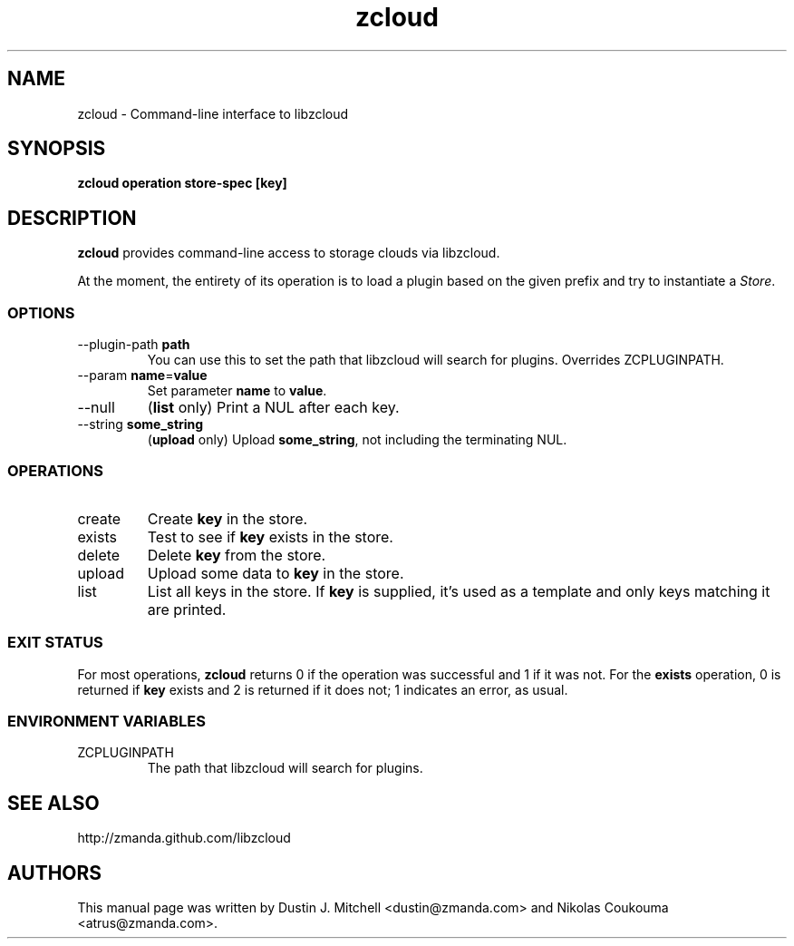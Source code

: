 .\" ***** BEGIN LICENSE BLOCK *****
.\" Copyright (C) 2009 Zmanda Incorporated. All Rights Reserved.
.\"
.\" This file is part of libzcloud.
.\"
.\" libzcloud is free software: you can redistribute it and/or modify
.\" it under the terms of the GNU Lesser General Public License (the LGPL)
.\" as published by the Free Software Foundation, either version 2.1 of
.\" the LGPL, or (at your option) any later version.
.\"
.\" libzcloud is distributed in the hope that it will be useful,
.\" but WITHOUT ANY WARRANTY; without even the implied warranty of
.\" MERCHANTABILITY or FITNESS FOR A PARTICULAR PURPOSE.  See the
.\" GNU Lesser General Public License for more details.
.\"  ***** END LICENSE BLOCK *****

.TH zcloud 1 "2009-05-19" "LIBZCLOUD"
.SH NAME
zcloud - Command-line interface to libzcloud
.SH SYNOPSIS
\fBzcloud\fR \fBoperation\fR \fBstore-spec\fR \fB[key]\fR
.SH DESCRIPTION
\fBzcloud\fR provides command-line access to storage clouds via libzcloud.
.PP
At the moment, the entirety of its operation is to load a plugin based on
the given prefix and try to instantiate a \fIStore\fR.
.SS OPTIONS
.IP "--plugin-path \fBpath\fR"
You can use this to set the path that libzcloud will search for plugins.
Overrides ZCPLUGINPATH.
.IP "--param \fBname\fR=\fBvalue\fR"
Set parameter \fBname\fR to \fBvalue\fR.
.IP "--null"
(\fBlist\fR only) Print a NUL after each key.
.IP "--string \fBsome_string\fR"
(\fBupload\fR only) Upload \fBsome_string\fR, not including the terminating NUL.
.SS OPERATIONS
.IP "create"
Create \fBkey\fR in the store.
.IP "exists"
Test to see if \fBkey\fR exists in the store.
.IP "delete"
Delete \fBkey\fR from the store.
.IP "upload"
Upload some data to \fBkey\fR in the store.
.IP "list"
List all keys in the store. If \fBkey\fR is supplied, it's used as a template
and only keys matching it are printed.
.SS EXIT STATUS
For most operations, \fBzcloud\fR returns 0 if the operation was successful and
1 if it was not. For the \fBexists\fR operation, 0 is returned if \fBkey\fR
exists and 2 is returned if it does not; 1 indicates an error, as usual.
.SS ENVIRONMENT VARIABLES
.IP "ZCPLUGINPATH"
The path that libzcloud will search for plugins.
.SH SEE ALSO
http://zmanda.github.com/libzcloud
.SH AUTHORS
This manual page was written by Dustin J. Mitchell <dustin@zmanda.com> and
Nikolas Coukouma <atrus@zmanda.com>.
